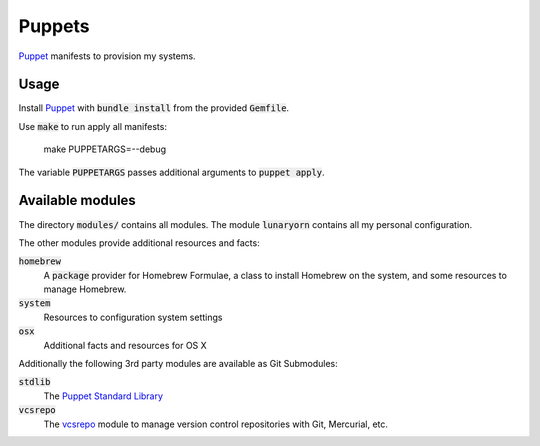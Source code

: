 =========
 Puppets
=========

Puppet_ manifests to provision my systems.

.. default-role:: code

Usage
=====

Install Puppet_ with `bundle install` from the provided `Gemfile`.

Use `make` to run apply all manifests:

   make PUPPETARGS=--debug

The variable `PUPPETARGS` passes additional arguments to `puppet apply`.

Available modules
=================

The directory `modules/` contains all modules.  The module `lunaryorn` contains
all my personal configuration.

The other modules provide additional resources and facts:

`homebrew`
  A `package` provider for Homebrew Formulae, a class to install Homebrew on the
  system, and some resources to manage Homebrew.

`system`
  Resources to configuration system settings

`osx`
  Additional facts and resources for OS X



Additionally the following 3rd party modules are available as Git Submodules:

`stdlib`
  The `Puppet Standard Library`_

`vcsrepo`
  The vcsrepo_ module to manage version control repositories with Git,
  Mercurial, etc.


.. _Puppet: http://puppetlabs.com/
.. _Puppet Standard Library: https://github.com/puppetlabs/puppetlabs-stdlib
.. _vcsrepo: https://github.com/puppetlabs/puppetlabs-vcsrepo
.. _Source Code Pro: https://github.com/adobe/source-code-pro
